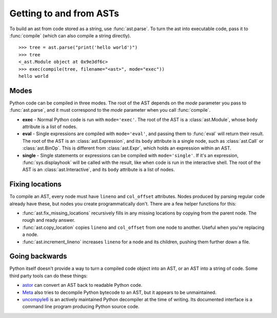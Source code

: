 Getting to and from ASTs
========================

To build an ast from code stored as a string, use :func:`ast.parse`. To turn the
ast into executable code, pass it to :func:`compile` (which can also compile a
string directly).

::

    >>> tree = ast.parse("print('hello world')")
    >>> tree
    <_ast.Module object at 0x9e3df6c>
    >>> exec(compile(tree, filename="<ast>", mode="exec"))
    hello world

Modes
-----

Python code can be compiled in three modes. The root of the AST depends on the
`mode` parameter you pass to :func:`ast.parse`, and it must correspond to the
`mode` parameter when you call :func:`compile`.

* **exec** - Normal Python code is run with ``mode='exec'``. The root of the AST
  is a :class:`ast.Module`, whose ``body`` attribute is a list of nodes.
* **eval** - Single expressions are compiled with ``mode='eval'``, and passing
  them to :func:`eval` will return their result. The root of the AST is an
  :class:`ast.Expression`, and its ``body`` attribute is a single node, such as
  :class:`ast.Call` or :class:`ast.BinOp`. This is different from
  :class:`ast.Expr`, which holds an expression within an AST.
* **single** - Single statements or expressions can be compiled with
  ``mode='single'``. If it's an expression, :func:`sys.displayhook` will be called
  with the result, like when code is run in the interactive shell. The root of
  the AST is an :class:`ast.Interactive`, and its ``body`` attribute is a list
  of nodes.

.. _fix-locations:

Fixing locations
----------------

To compile an AST, every node must have ``lineno`` and ``col_offset`` attributes.
Nodes produced by parsing regular code already have these, but nodes you create
programmatically don't. There are a few helper functions for this:

* :func:`ast.fix_missing_locations` recursively fills in any missing locations
  by copying from the parent node. The rough and ready answer.
* :func:`ast.copy_location` copies ``lineno`` and ``col_offset`` from one node to
  another. Useful when you're replacing a node.
* :func:`ast.increment_lineno` increases ``lineno`` for a node and its
  children, pushing them further down a file.

Going backwards
---------------

Python itself doesn't provide a way to turn a compiled code object into an AST,
or an AST into a string of code. Some third party tools can do these things:

- `astor <http://astor.readthedocs.io/en/latest/>`_ can convert an AST back to
  readable Python code.
- `Meta <http://pypi.python.org/pypi/meta>`_ also tries to decompile Python
  bytecode to an AST, but it appears to be unmaintained.
- `uncompyle6 <https://pypi.python.org/pypi/uncompyle6>`_ is an actively
  maintained Python decompiler at the time of writing. Its documented interface
  is a command line program producing Python source code.
